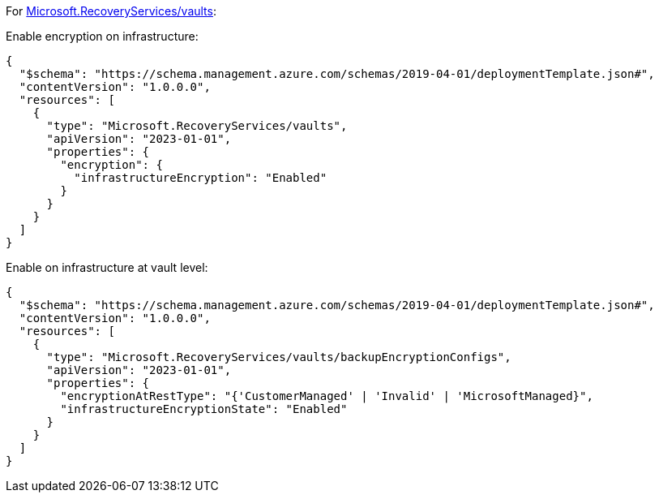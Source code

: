 For https://learn.microsoft.com/en-us/azure/templates/microsoft.recoveryservices/vaults[Microsoft.RecoveryServices/vaults]:

Enable encryption on infrastructure:
[source,json,diff-id=1601,diff-type=compliant]
----
{
  "$schema": "https://schema.management.azure.com/schemas/2019-04-01/deploymentTemplate.json#",
  "contentVersion": "1.0.0.0",
  "resources": [
    {
      "type": "Microsoft.RecoveryServices/vaults",
      "apiVersion": "2023-01-01",
      "properties": {
        "encryption": {
          "infrastructureEncryption": "Enabled"
        }
      }
    }
  ]
}
----

Enable on infrastructure at vault level:
[source,json,diff-id=1602,diff-type=compliant]
----
{
  "$schema": "https://schema.management.azure.com/schemas/2019-04-01/deploymentTemplate.json#",
  "contentVersion": "1.0.0.0",
  "resources": [
    {
      "type": "Microsoft.RecoveryServices/vaults/backupEncryptionConfigs",
      "apiVersion": "2023-01-01",
      "properties": {
        "encryptionAtRestType": "{'CustomerManaged' | 'Invalid' | 'MicrosoftManaged}",
        "infrastructureEncryptionState": "Enabled"
      }
    }
  ]
}
----

